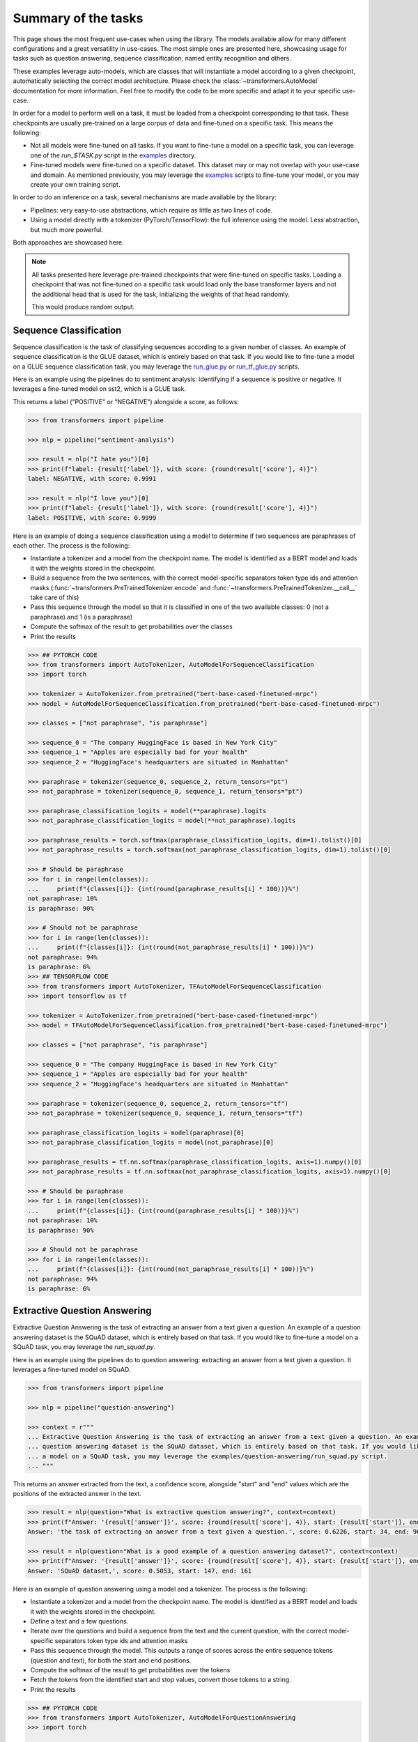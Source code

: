 Summary of the tasks
^^^^^^^^^^^^^^^^^^^^^^^^^^^^^^^^^^

This page shows the most frequent use-cases when using the library. The models available allow for many different
configurations and a great versatility in use-cases. The most simple ones are presented here, showcasing usage
for tasks such as question answering, sequence classification, named entity recognition and others.

These examples leverage auto-models, which are classes that will instantiate a model according to a given checkpoint,
automatically selecting the correct model architecture. Please check the :class:`~transformers.AutoModel` documentation
for more information.
Feel free to modify the code to be more specific and adapt it to your specific use-case.

In order for a model to perform well on a task, it must be loaded from a checkpoint corresponding to that task. These
checkpoints are usually pre-trained on a large corpus of data and fine-tuned on a specific task. This means the
following:

- Not all models were fine-tuned on all tasks. If you want to fine-tune a model on a specific task, you can leverage
  one of the `run_$TASK.py` script in the
  `examples <https://github.com/huggingface/transformers/tree/master/examples>`_ directory.
- Fine-tuned models were fine-tuned on a specific dataset. This dataset may or may not overlap with your use-case
  and domain. As mentioned previously, you may leverage the
  `examples <https://github.com/huggingface/transformers/tree/master/examples>`_ scripts to fine-tune your model, or you
  may create your own training script.

In order to do an inference on a task, several mechanisms are made available by the library:

- Pipelines: very easy-to-use abstractions, which require as little as two lines of code.
- Using a model directly with a tokenizer (PyTorch/TensorFlow): the full inference using the model. Less abstraction,
  but much more powerful.

Both approaches are showcased here.

.. note::

    All tasks presented here leverage pre-trained checkpoints that were fine-tuned on specific tasks. Loading a
    checkpoint that was not fine-tuned on a specific task would load only the base transformer layers and not the
    additional head that is used for the task, initializing the weights of that head randomly.

    This would produce random output.

Sequence Classification
--------------------------

Sequence classification is the task of classifying sequences according to a given number of classes. An example
of sequence classification is the GLUE dataset, which is entirely based on that task. If you would like to fine-tune
a model on a GLUE sequence classification task, you may leverage the
`run_glue.py <https://github.com/huggingface/transformers/tree/master/examples/text-classification/run_glue.py>`_ or
`run_tf_glue.py <https://github.com/huggingface/transformers/tree/master/examples/text-classification/run_tf_glue.py>`_ scripts.

Here is an example using the pipelines do to sentiment analysis: identifying if a sequence is positive or negative.
It leverages a fine-tuned model on sst2, which is a GLUE task.

This returns a label ("POSITIVE" or "NEGATIVE") alongside a score, as follows:

.. code-block::

    >>> from transformers import pipeline

    >>> nlp = pipeline("sentiment-analysis")

    >>> result = nlp("I hate you")[0]
    >>> print(f"label: {result['label']}, with score: {round(result['score'], 4)}")
    label: NEGATIVE, with score: 0.9991

    >>> result = nlp("I love you")[0]
    >>> print(f"label: {result['label']}, with score: {round(result['score'], 4)}")
    label: POSITIVE, with score: 0.9999


Here is an example of doing a sequence classification using a model to determine if two sequences are paraphrases
of each other. The process is the following:

- Instantiate a tokenizer and a model from the checkpoint name. The model is identified as a BERT model and loads it
  with the weights stored in the checkpoint.
- Build a sequence from the two sentences, with the correct model-specific separators token type ids
  and attention masks (:func:`~transformers.PreTrainedTokenizer.encode` and
  :func:`~transformers.PreTrainedTokenizer.__call__` take care of this)
- Pass this sequence through the model so that it is classified in one of the two available classes: 0
  (not a paraphrase) and 1 (is a paraphrase)
- Compute the softmax of the result to get probabilities over the classes
- Print the results

.. code-block::

    >>> ## PYTORCH CODE
    >>> from transformers import AutoTokenizer, AutoModelForSequenceClassification
    >>> import torch

    >>> tokenizer = AutoTokenizer.from_pretrained("bert-base-cased-finetuned-mrpc")
    >>> model = AutoModelForSequenceClassification.from_pretrained("bert-base-cased-finetuned-mrpc")

    >>> classes = ["not paraphrase", "is paraphrase"]

    >>> sequence_0 = "The company HuggingFace is based in New York City"
    >>> sequence_1 = "Apples are especially bad for your health"
    >>> sequence_2 = "HuggingFace's headquarters are situated in Manhattan"

    >>> paraphrase = tokenizer(sequence_0, sequence_2, return_tensors="pt")
    >>> not_paraphrase = tokenizer(sequence_0, sequence_1, return_tensors="pt")

    >>> paraphrase_classification_logits = model(**paraphrase).logits
    >>> not_paraphrase_classification_logits = model(**not_paraphrase).logits

    >>> paraphrase_results = torch.softmax(paraphrase_classification_logits, dim=1).tolist()[0]
    >>> not_paraphrase_results = torch.softmax(not_paraphrase_classification_logits, dim=1).tolist()[0]

    >>> # Should be paraphrase
    >>> for i in range(len(classes)):
    ...     print(f"{classes[i]}: {int(round(paraphrase_results[i] * 100))}%")
    not paraphrase: 10%
    is paraphrase: 90%

    >>> # Should not be paraphrase
    >>> for i in range(len(classes)):
    ...     print(f"{classes[i]}: {int(round(not_paraphrase_results[i] * 100))}%")
    not paraphrase: 94%
    is paraphrase: 6%
    >>> ## TENSORFLOW CODE
    >>> from transformers import AutoTokenizer, TFAutoModelForSequenceClassification
    >>> import tensorflow as tf

    >>> tokenizer = AutoTokenizer.from_pretrained("bert-base-cased-finetuned-mrpc")
    >>> model = TFAutoModelForSequenceClassification.from_pretrained("bert-base-cased-finetuned-mrpc")

    >>> classes = ["not paraphrase", "is paraphrase"]

    >>> sequence_0 = "The company HuggingFace is based in New York City"
    >>> sequence_1 = "Apples are especially bad for your health"
    >>> sequence_2 = "HuggingFace's headquarters are situated in Manhattan"

    >>> paraphrase = tokenizer(sequence_0, sequence_2, return_tensors="tf")
    >>> not_paraphrase = tokenizer(sequence_0, sequence_1, return_tensors="tf")

    >>> paraphrase_classification_logits = model(paraphrase)[0]
    >>> not_paraphrase_classification_logits = model(not_paraphrase)[0]

    >>> paraphrase_results = tf.nn.softmax(paraphrase_classification_logits, axis=1).numpy()[0]
    >>> not_paraphrase_results = tf.nn.softmax(not_paraphrase_classification_logits, axis=1).numpy()[0]

    >>> # Should be paraphrase
    >>> for i in range(len(classes)):
    ...     print(f"{classes[i]}: {int(round(paraphrase_results[i] * 100))}%")
    not paraphrase: 10%
    is paraphrase: 90%

    >>> # Should not be paraphrase
    >>> for i in range(len(classes)):
    ...     print(f"{classes[i]}: {int(round(not_paraphrase_results[i] * 100))}%")
    not paraphrase: 94%
    is paraphrase: 6%

Extractive Question Answering
----------------------------------------------------

Extractive Question Answering is the task of extracting an answer from a text given a question. An example of a
question answering dataset is the SQuAD dataset, which is entirely based on that task. If you would like to fine-tune
a model on a SQuAD task, you may leverage the `run_squad.py`.

Here is an example using the pipelines do to question answering: extracting an answer from a text given a question.
It leverages a fine-tuned model on SQuAD.

.. code-block::

    >>> from transformers import pipeline

    >>> nlp = pipeline("question-answering")

    >>> context = r"""
    ... Extractive Question Answering is the task of extracting an answer from a text given a question. An example of a
    ... question answering dataset is the SQuAD dataset, which is entirely based on that task. If you would like to fine-tune
    ... a model on a SQuAD task, you may leverage the examples/question-answering/run_squad.py script.
    ... """

This returns an answer extracted from the text, a confidence score, alongside "start" and "end" values which
are the positions of the extracted answer in the text.

.. code-block::

    >>> result = nlp(question="What is extractive question answering?", context=context)
    >>> print(f"Answer: '{result['answer']}', score: {round(result['score'], 4)}, start: {result['start']}, end: {result['end']}")
    Answer: 'the task of extracting an answer from a text given a question.', score: 0.6226, start: 34, end: 96

    >>> result = nlp(question="What is a good example of a question answering dataset?", context=context)
    >>> print(f"Answer: '{result['answer']}', score: {round(result['score'], 4)}, start: {result['start']}, end: {result['end']}")
    Answer: 'SQuAD dataset,', score: 0.5053, start: 147, end: 161


Here is an example of question answering using a model and a tokenizer. The process is the following:

- Instantiate a tokenizer and a model from the checkpoint name. The model is identified as a BERT model and loads it
  with the weights stored in the checkpoint.
- Define a text and a few questions.
- Iterate over the questions and build a sequence from the text and the current question, with the correct
  model-specific separators token type ids and attention masks
- Pass this sequence through the model. This outputs a range of scores across the entire sequence tokens (question and
  text), for both the start and end positions.
- Compute the softmax of the result to get probabilities over the tokens
- Fetch the tokens from the identified start and stop values, convert those tokens to a string.
- Print the results

.. code-block::

    >>> ## PYTORCH CODE
    >>> from transformers import AutoTokenizer, AutoModelForQuestionAnswering
    >>> import torch

    >>> tokenizer = AutoTokenizer.from_pretrained("bert-large-uncased-whole-word-masking-finetuned-squad")
    >>> model = AutoModelForQuestionAnswering.from_pretrained("bert-large-uncased-whole-word-masking-finetuned-squad")

    >>> text = r"""
    ... 🤗 Transformers (formerly known as pytorch-transformers and pytorch-pretrained-bert) provides general-purpose
    ... architectures (BERT, GPT-2, RoBERTa, XLM, DistilBert, XLNet…) for Natural Language Understanding (NLU) and Natural
    ... Language Generation (NLG) with over 32+ pretrained models in 100+ languages and deep interoperability between
    ... TensorFlow 2.0 and PyTorch.
    ... """

    >>> questions = [
    ...     "How many pretrained models are available in 🤗 Transformers?",
    ...     "What does 🤗 Transformers provide?",
    ...     "🤗 Transformers provides interoperability between which frameworks?",
    ... ]

    >>> for question in questions:
    ...     inputs = tokenizer(question, text, add_special_tokens=True, return_tensors="pt")
    ...     input_ids = inputs["input_ids"].tolist()[0]
    ...
    ...     text_tokens = tokenizer.convert_ids_to_tokens(input_ids)
    ...     answer_start_scores, answer_end_scores = model(**inputs)
    ...
    ...     answer_start = torch.argmax(
    ...         answer_start_scores
    ...     )  # Get the most likely beginning of answer with the argmax of the score
    ...     answer_end = torch.argmax(answer_end_scores) + 1  # Get the most likely end of answer with the argmax of the score
    ...
    ...     answer = tokenizer.convert_tokens_to_string(tokenizer.convert_ids_to_tokens(input_ids[answer_start:answer_end]))
    ...
    ...     print(f"Question: {question}")
    ...     print(f"Answer: {answer}")
    Question: How many pretrained models are available in 🤗 Transformers?
    Answer: over 32 +
    Question: What does 🤗 Transformers provide?
    Answer: general - purpose architectures
    Question: 🤗 Transformers provides interoperability between which frameworks?
    Answer: tensorflow 2 . 0 and pytorch
    >>> ## TENSORFLOW CODE
    >>> from transformers import AutoTokenizer, TFAutoModelForQuestionAnswering
    >>> import tensorflow as tf

    >>> tokenizer = AutoTokenizer.from_pretrained("bert-large-uncased-whole-word-masking-finetuned-squad")
    >>> model = TFAutoModelForQuestionAnswering.from_pretrained("bert-large-uncased-whole-word-masking-finetuned-squad")

    >>> text = r"""
    ... 🤗 Transformers (formerly known as pytorch-transformers and pytorch-pretrained-bert) provides general-purpose
    ... architectures (BERT, GPT-2, RoBERTa, XLM, DistilBert, XLNet…) for Natural Language Understanding (NLU) and Natural
    ... Language Generation (NLG) with over 32+ pretrained models in 100+ languages and deep interoperability between
    ... TensorFlow 2.0 and PyTorch.
    ... """

    >>> questions = [
    ...     "How many pretrained models are available in 🤗 Transformers?",
    ...     "What does 🤗 Transformers provide?",
    ...     "🤗 Transformers provides interoperability between which frameworks?",
    ... ]

    >>> for question in questions:
    ...     inputs = tokenizer(question, text, add_special_tokens=True, return_tensors="tf")
    ...     input_ids = inputs["input_ids"].numpy()[0]
    ...
    ...     text_tokens = tokenizer.convert_ids_to_tokens(input_ids)
    ...     answer_start_scores, answer_end_scores = model(inputs)
    ...
    ...     answer_start = tf.argmax(
    ...         answer_start_scores, axis=1
    ...     ).numpy()[0]  # Get the most likely beginning of answer with the argmax of the score
    ...     answer_end = (
    ...         tf.argmax(answer_end_scores, axis=1) + 1
    ...     ).numpy()[0]  # Get the most likely end of answer with the argmax of the score
    ...     answer = tokenizer.convert_tokens_to_string(tokenizer.convert_ids_to_tokens(input_ids[answer_start:answer_end]))
    ...
    ...     print(f"Question: {question}")
    ...     print(f"Answer: {answer}")
    Question: How many pretrained models are available in 🤗 Transformers?
    Answer: over 32 +
    Question: What does 🤗 Transformers provide?
    Answer: general - purpose architectures
    Question: 🤗 Transformers provides interoperability between which frameworks?
    Answer: tensorflow 2 . 0 and pytorch



Language Modeling
----------------------------------------------------

Language modeling is the task of fitting a model to a corpus, which can be domain specific. All popular transformer
based models are trained using a variant of language modeling, e.g. BERT with masked language modeling, GPT-2 with
causal language modeling.

Language modeling can be useful outside of pre-training as well, for example to shift the model distribution to be
domain-specific: using a language model trained over a very large corpus, and then fine-tuning it to a news dataset
or on scientific papers e.g. `LysandreJik/arxiv-nlp <https://huggingface.co/lysandre/arxiv-nlp>`__.

Masked Language Modeling
~~~~~~~~~~~~~~~~~~~~~~~~~~~~~~~~~~~~~~~~~~~~~~~~~~~~

Masked language modeling is the task of masking tokens in a sequence with a masking token, and prompting the model to
fill that mask with an appropriate token. This allows the model to attend to both the right context (tokens on the
right of the mask) and the left context (tokens on the left of the mask). Such a training creates a strong basis
for downstream tasks requiring bi-directional context such as SQuAD (question answering,
see `Lewis, Lui, Goyal et al. <https://arxiv.org/abs/1910.13461>`__, part 4.2).

Here is an example of using pipelines to replace a mask from a sequence:

.. code-block::

    >>> from transformers import pipeline

    >>> nlp = pipeline("fill-mask")

This outputs the sequences with the mask filled, the confidence score as well as the token id in the tokenizer
vocabulary:

.. code-block::

    >>> from pprint import pprint
    >>> pprint(nlp(f"HuggingFace is creating a {nlp.tokenizer.mask_token} that the community uses to solve NLP tasks."))
    [{'score': 0.1792745739221573,
      'sequence': '<s>HuggingFace is creating a tool that the community uses to '
                  'solve NLP tasks.</s>',
      'token': 3944,
      'token_str': 'Ġtool'},
     {'score': 0.11349421739578247,
      'sequence': '<s>HuggingFace is creating a framework that the community uses '
                  'to solve NLP tasks.</s>',
      'token': 7208,
      'token_str': 'Ġframework'},
     {'score': 0.05243554711341858,
      'sequence': '<s>HuggingFace is creating a library that the community uses to '
                  'solve NLP tasks.</s>',
      'token': 5560,
      'token_str': 'Ġlibrary'},
     {'score': 0.03493533283472061,
      'sequence': '<s>HuggingFace is creating a database that the community uses '
                  'to solve NLP tasks.</s>',
      'token': 8503,
      'token_str': 'Ġdatabase'},
     {'score': 0.02860250137746334,
      'sequence': '<s>HuggingFace is creating a prototype that the community uses '
                  'to solve NLP tasks.</s>',
      'token': 17715,
      'token_str': 'Ġprototype'}]

Here is an example doing masked language modeling using a model and a tokenizer. The process is the following:

- Instantiate a tokenizer and a model from the checkpoint name. The model is identified as a DistilBERT model and
  loads it with the weights stored in the checkpoint.
- Define a sequence with a masked token, placing the :obj:`tokenizer.mask_token` instead of a word.
- Encode that sequence into IDs and find the position of the masked token in that list of IDs.
- Retrieve the predictions at the index of the mask token: this tensor has the same size as the vocabulary, and the
  values are the scores attributed to each token. The model gives higher score to tokens he deems probable in that
  context.
- Retrieve the top 5 tokens using the PyTorch :obj:`topk` or TensorFlow :obj:`top_k` methods.
- Replace the mask token by the tokens and print the results

.. code-block::

    >>> ## PYTORCH CODE
    >>> from transformers import AutoModelWithLMHead, AutoTokenizer
    >>> import torch

    >>> tokenizer = AutoTokenizer.from_pretrained("distilbert-base-cased")
    >>> model = AutoModelWithLMHead.from_pretrained("distilbert-base-cased")

    >>> sequence = f"Distilled models are smaller than the models they mimic. Using them instead of the large versions would help {tokenizer.mask_token} our carbon footprint."

    >>> input = tokenizer.encode(sequence, return_tensors="pt")
    >>> mask_token_index = torch.where(input == tokenizer.mask_token_id)[1]

    >>> token_logits = model(input).logits
    >>> mask_token_logits = token_logits[0, mask_token_index, :]

    >>> top_5_tokens = torch.topk(mask_token_logits, 5, dim=1).indices[0].tolist()
    >>> ## TENSORFLOW CODE
    >>> from transformers import TFAutoModelWithLMHead, AutoTokenizer
    >>> import tensorflow as tf

    >>> tokenizer = AutoTokenizer.from_pretrained("distilbert-base-cased")
    >>> model = TFAutoModelWithLMHead.from_pretrained("distilbert-base-cased")

    >>> sequence = f"Distilled models are smaller than the models they mimic. Using them instead of the large versions would help {tokenizer.mask_token} our carbon footprint."

    >>> input = tokenizer.encode(sequence, return_tensors="tf")
    >>> mask_token_index = tf.where(input == tokenizer.mask_token_id)[0, 1]

    >>> token_logits = model(input)[0]
    >>> mask_token_logits = token_logits[0, mask_token_index, :]

    >>> top_5_tokens = tf.math.top_k(mask_token_logits, 5).indices.numpy()


This prints five sequences, with the top 5 tokens predicted by the model:

.. code-block::

    >>> for token in top_5_tokens:
    ...     print(sequence.replace(tokenizer.mask_token, tokenizer.decode([token])))
    Distilled models are smaller than the models they mimic. Using them instead of the large versions would help reduce our carbon footprint.
    Distilled models are smaller than the models they mimic. Using them instead of the large versions would help increase our carbon footprint.
    Distilled models are smaller than the models they mimic. Using them instead of the large versions would help decrease our carbon footprint.
    Distilled models are smaller than the models they mimic. Using them instead of the large versions would help offset our carbon footprint.
    Distilled models are smaller than the models they mimic. Using them instead of the large versions would help improve our carbon footprint.


Causal Language Modeling
~~~~~~~~~~~~~~~~~~~~~~~~~~~~~~~~~~~~~~~~~~~~~~~~~~~~

Causal language modeling is the task of predicting the token following a sequence of tokens. In this situation, the
model only attends to the left context (tokens on the left of the mask). Such a training is particularly interesting
for generation tasks.

Usually, the next token is predicted by sampling from the logits of the last hidden state the model produces from the input sequence.

Here is an example using the tokenizer and model and leveraging the :func:`~transformers.PreTrainedModel.top_k_top_p_filtering` method to sample the next token following an input sequence of tokens.

.. code-block::

    >>> ## PYTORCH CODE
    >>> from transformers import AutoModelWithLMHead, AutoTokenizer, top_k_top_p_filtering
    >>> import torch
    >>> from torch.nn import functional as F

    >>> tokenizer = AutoTokenizer.from_pretrained("gpt2")
    >>> model = AutoModelWithLMHead.from_pretrained("gpt2")

    >>> sequence = f"Hugging Face is based in DUMBO, New York City, and "

    >>> input_ids = tokenizer.encode(sequence, return_tensors="pt")

    >>> # get logits of last hidden state
    >>> next_token_logits = model(input_ids).logits[:, -1, :]

    >>> # filter
    >>> filtered_next_token_logits = top_k_top_p_filtering(next_token_logits, top_k=50, top_p=1.0)

    >>> # sample
    >>> probs = F.softmax(filtered_next_token_logits, dim=-1)
    >>> next_token = torch.multinomial(probs, num_samples=1)

    >>> generated = torch.cat([input_ids, next_token], dim=-1)

    >>> resulting_string = tokenizer.decode(generated.tolist()[0])
    >>> ## TENSORFLOW CODE
    >>> from transformers import TFAutoModelWithLMHead, AutoTokenizer, tf_top_k_top_p_filtering
    >>> import tensorflow as tf

    >>> tokenizer = AutoTokenizer.from_pretrained("gpt2")
    >>> model = TFAutoModelWithLMHead.from_pretrained("gpt2")

    >>> sequence = f"Hugging Face is based in DUMBO, New York City, and "

    >>> input_ids = tokenizer.encode(sequence, return_tensors="tf")

    >>> # get logits of last hidden state
    >>> next_token_logits = model(input_ids)[0][:, -1, :]

    >>> # filter
    >>> filtered_next_token_logits = tf_top_k_top_p_filtering(next_token_logits, top_k=50, top_p=1.0)

    >>> # sample
    >>> next_token = tf.random.categorical(filtered_next_token_logits, dtype=tf.int32, num_samples=1)

    >>> generated = tf.concat([input_ids, next_token], axis=1)

    >>> resulting_string = tokenizer.decode(generated.numpy().tolist()[0])


This outputs a (hopefully) coherent next token following the original sequence, which is in our case is the word *has*:

.. code-block::

    >>> print(resulting_string)
    Hugging Face is based in DUMBO, New York City, and has

In the next section, we show how this functionality is leveraged in :func:`~transformers.PreTrainedModel.generate` to generate multiple tokens up to a user-defined length.

Text Generation
~~~~~~~~~~~~~~~~~~~~~~~~~~~~~~~~~~~~~~~~~~~~~~~~~~~~

In text generation (*a.k.a* *open-ended text generation*) the goal is to create a coherent portion of text that is a continuation from the given context. As an example, is it shown how *GPT-2* can be used in pipelines to generate text. As a default all models apply *Top-K* sampling when used in pipelines as configured in their respective configurations (see `gpt-2 config <https://s3.amazonaws.com/models.huggingface.co/bert/gpt2-config.json>`_ for example).

.. code-block::

    >>> from transformers import pipeline

    >>> text_generator = pipeline("text-generation")
    >>> print(text_generator("As far as I am concerned, I will", max_length=50, do_sample=False))
    [{'generated_text': 'As far as I am concerned, I will be the first to admit that I am not a fan of the idea of a "free market." I think that the idea of a free market is a bit of a stretch. I think that the idea'}]



Here the model generates a random text with a total maximal length of *50* tokens from context *"As far as I am concerned, I will"*.
The default arguments of ``PreTrainedModel.generate()`` can directly be overriden in the pipeline as is shown above for the argument ``max_length``.

Here is an example for text generation using XLNet and its tokenzier. 

.. code-block::

    >>> ## PYTORCH CODE
    >>> from transformers import AutoModelWithLMHead, AutoTokenizer

    >>> model = AutoModelWithLMHead.from_pretrained("xlnet-base-cased")
    >>> tokenizer = AutoTokenizer.from_pretrained("xlnet-base-cased")

    >>> # Padding text helps XLNet with short prompts - proposed by Aman Rusia in https://github.com/rusiaaman/XLNet-gen#methodology
    >>> PADDING_TEXT = """In 1991, the remains of Russian Tsar Nicholas II and his family
    ... (except for Alexei and Maria) are discovered.
    ... The voice of Nicholas's young son, Tsarevich Alexei Nikolaevich, narrates the
    ... remainder of the story. 1883 Western Siberia,
    ... a young Grigori Rasputin is asked by his father and a group of men to perform magic.
    ... Rasputin has a vision and denounces one of the men as a horse thief. Although his
    ... father initially slaps him for making such an accusation, Rasputin watches as the
    ... man is chased outside and beaten. Twenty years later, Rasputin sees a vision of
    ... the Virgin Mary, prompting him to become a priest. Rasputin quickly becomes famous,
    ... with people, even a bishop, begging for his blessing. <eod> </s> <eos>"""

    >>> prompt = "Today the weather is really nice and I am planning on "
    >>> inputs = tokenizer.encode(PADDING_TEXT + prompt, add_special_tokens=False, return_tensors="pt")

    >>> prompt_length = len(tokenizer.decode(inputs[0], skip_special_tokens=True, clean_up_tokenization_spaces=True))
    >>> outputs = model.generate(inputs, max_length=250, do_sample=True, top_p=0.95, top_k=60)
    >>> generated = prompt + tokenizer.decode(outputs[0])[prompt_length:]

    >>> ## TENSORFLOW CODE
    >>> from transformers import TFAutoModelWithLMHead, AutoTokenizer

    >>> model = TFAutoModelWithLMHead.from_pretrained("xlnet-base-cased")
    >>> tokenizer = AutoTokenizer.from_pretrained("xlnet-base-cased")

    >>> # Padding text helps XLNet with short prompts - proposed by Aman Rusia in https://github.com/rusiaaman/XLNet-gen#methodology
    >>> PADDING_TEXT = """In 1991, the remains of Russian Tsar Nicholas II and his family
    ... (except for Alexei and Maria) are discovered.
    ... The voice of Nicholas's young son, Tsarevich Alexei Nikolaevich, narrates the
    ... remainder of the story. 1883 Western Siberia,
    ... a young Grigori Rasputin is asked by his father and a group of men to perform magic.
    ... Rasputin has a vision and denounces one of the men as a horse thief. Although his
    ... father initially slaps him for making such an accusation, Rasputin watches as the
    ... man is chased outside and beaten. Twenty years later, Rasputin sees a vision of
    ... the Virgin Mary, prompting him to become a priest. Rasputin quickly becomes famous,
    ... with people, even a bishop, begging for his blessing. <eod> </s> <eos>"""

    >>> prompt = "Today the weather is really nice and I am planning on "
    >>> inputs = tokenizer.encode(PADDING_TEXT + prompt, add_special_tokens=False, return_tensors="tf")

    >>> prompt_length = len(tokenizer.decode(inputs[0], skip_special_tokens=True, clean_up_tokenization_spaces=True))
    >>> outputs = model.generate(inputs, max_length=250, do_sample=True, top_p=0.95, top_k=60)
    >>> generated = prompt + tokenizer.decode(outputs[0])[prompt_length:]

.. code-block::

    print(generated)

Text generation is currently possible with *GPT-2*, *OpenAi-GPT*, *CTRL*, *XLNet*, *Transfo-XL* and *Reformer* in PyTorch and for most models in Tensorflow as well. As can be seen in the example above *XLNet* and *Transfo-xl* often need to be padded to work well.
GPT-2 is usually a good choice for *open-ended text generation* because it was trained on millions on webpages with a causal language modeling objective.

For more information on how to apply different decoding strategies for text generation, please also refer to our generation blog post `here <https://huggingface.co/blog/how-to-generate>`_.


Named Entity Recognition
----------------------------------------------------

Named Entity Recognition (NER) is the task of classifying tokens according to a class, for example identifying a
token as a person, an organisation or a location.
An example of a named entity recognition dataset is the CoNLL-2003 dataset, which is entirely based on that task.
If you would like to fine-tune a model on an NER task, you may leverage the `ner/run_ner.py` (PyTorch),
`ner/run_pl_ner.py` (leveraging pytorch-lightning) or the `ner/run_tf_ner.py` (TensorFlow) scripts.

Here is an example using the pipelines do to named entity recognition, trying to identify tokens as belonging to one
of 9 classes:

- O, Outside of a named entity
- B-MIS, Beginning of a miscellaneous entity right after another miscellaneous entity
- I-MIS, Miscellaneous entity
- B-PER, Beginning of a person's name right after another person's name
- I-PER, Person's name
- B-ORG, Beginning of an organisation right after another organisation
- I-ORG, Organisation
- B-LOC, Beginning of a location right after another location
- I-LOC, Location

It leverages a fine-tuned model on CoNLL-2003, fine-tuned by `@stefan-it <https://github.com/stefan-it>`__ from
`dbmdz <https://github.com/dbmdz>`__.

.. code-block::

    >>> from transformers import pipeline

    >>> nlp = pipeline("ner")

    >>> sequence = "Hugging Face Inc. is a company based in New York City. Its headquarters are in DUMBO, therefore very"
    ...            "close to the Manhattan Bridge which is visible from the window."


This outputs a list of all words that have been identified as an entity from the 9 classes defined above. Here is the
expected results:

.. code-block::

    >>> print(nlp(sequence))
    [
        {'word': 'Hu', 'score': 0.9995632767677307, 'entity': 'I-ORG'},
        {'word': '##gging', 'score': 0.9915938973426819, 'entity': 'I-ORG'},
        {'word': 'Face', 'score': 0.9982671737670898, 'entity': 'I-ORG'},
        {'word': 'Inc', 'score': 0.9994403719902039, 'entity': 'I-ORG'},
        {'word': 'New', 'score': 0.9994346499443054, 'entity': 'I-LOC'},
        {'word': 'York', 'score': 0.9993270635604858, 'entity': 'I-LOC'},
        {'word': 'City', 'score': 0.9993864893913269, 'entity': 'I-LOC'},
        {'word': 'D', 'score': 0.9825621843338013, 'entity': 'I-LOC'},
        {'word': '##UM', 'score': 0.936983048915863, 'entity': 'I-LOC'},
        {'word': '##BO', 'score': 0.8987102508544922, 'entity': 'I-LOC'},
        {'word': 'Manhattan', 'score': 0.9758241176605225, 'entity': 'I-LOC'},
        {'word': 'Bridge', 'score': 0.990249514579773, 'entity': 'I-LOC'}
    ]

Note how the words "Hugging Face" have been identified as an organisation, and "New York City", "DUMBO" and
"Manhattan Bridge" have been identified as locations.

Here is an example doing named entity recognition using a model and a tokenizer. The process is the following:

- Instantiate a tokenizer and a model from the checkpoint name. The model is identified as a BERT model and
  loads it with the weights stored in the checkpoint.
- Define the label list with which the model was trained on.
- Define a sequence with known entities, such as "Hugging Face" as an organisation and "New York City" as a location.
- Split words into tokens so that they can be mapped to the predictions. We use a small hack by firstly completely
  encoding and decoding the sequence, so that we're left with a string that contains the special tokens.
- Encode that sequence into IDs (special tokens are added automatically).
- Retrieve the predictions by passing the input to the model and getting the first output. This results in a
  distribution over the 9 possible classes for each token. We take the argmax to retrieve the most likely class
  for each token.
- Zip together each token with its prediction and print it.

.. code-block::

    >>> ## PYTORCH CODE
    >>> from transformers import AutoModelForTokenClassification, AutoTokenizer
    >>> import torch

    >>> model = AutoModelForTokenClassification.from_pretrained("dbmdz/bert-large-cased-finetuned-conll03-english")
    >>> tokenizer = AutoTokenizer.from_pretrained("bert-base-cased")

    >>> label_list = [
    ...     "O",       # Outside of a named entity
    ...     "B-MISC",  # Beginning of a miscellaneous entity right after another miscellaneous entity
    ...     "I-MISC",  # Miscellaneous entity
    ...     "B-PER",   # Beginning of a person's name right after another person's name
    ...     "I-PER",   # Person's name
    ...     "B-ORG",   # Beginning of an organisation right after another organisation
    ...     "I-ORG",   # Organisation
    ...     "B-LOC",   # Beginning of a location right after another location
    ...     "I-LOC"    # Location
    ... ]

    >>> sequence = "Hugging Face Inc. is a company based in New York City. Its headquarters are in DUMBO, therefore very" \
    ...            "close to the Manhattan Bridge."

    >>> # Bit of a hack to get the tokens with the special tokens
    >>> tokens = tokenizer.tokenize(tokenizer.decode(tokenizer.encode(sequence)))
    >>> inputs = tokenizer.encode(sequence, return_tensors="pt")

    >>> outputs = model(inputs).logits
    >>> predictions = torch.argmax(outputs, dim=2)
    >>> ## TENSORFLOW CODE
    >>> from transformers import TFAutoModelForTokenClassification, AutoTokenizer
    >>> import tensorflow as tf

    >>> model = TFAutoModelForTokenClassification.from_pretrained("dbmdz/bert-large-cased-finetuned-conll03-english")
    >>> tokenizer = AutoTokenizer.from_pretrained("bert-base-cased")

    >>> label_list = [
    ...     "O",       # Outside of a named entity
    ...     "B-MISC",  # Beginning of a miscellaneous entity right after another miscellaneous entity
    ...     "I-MISC",  # Miscellaneous entity
    ...     "B-PER",   # Beginning of a person's name right after another person's name
    ...     "I-PER",   # Person's name
    ...     "B-ORG",   # Beginning of an organisation right after another organisation
    ...     "I-ORG",   # Organisation
    ...     "B-LOC",   # Beginning of a location right after another location
    ...     "I-LOC"    # Location
    ... ]

    >>> sequence = "Hugging Face Inc. is a company based in New York City. Its headquarters are in DUMBO, therefore very" \
    ...            "close to the Manhattan Bridge."

    >>> # Bit of a hack to get the tokens with the special tokens
    >>> tokens = tokenizer.tokenize(tokenizer.decode(tokenizer.encode(sequence)))
    >>> inputs = tokenizer.encode(sequence, return_tensors="tf")

    >>> outputs = model(inputs)[0]
    >>> predictions = tf.argmax(outputs, axis=2)


This outputs a list of each token mapped to their prediction. Differently from the pipeline, here every token has
a prediction as we didn't remove the "0" class which means that no particular entity was found on that token. The
following array should be the output:

.. code-block::

    >>> print([(token, label_list[prediction]) for token, prediction in zip(tokens, predictions[0].numpy())])
    [('[CLS]', 'O'), ('Hu', 'I-ORG'), ('##gging', 'I-ORG'), ('Face', 'I-ORG'), ('Inc', 'I-ORG'), ('.', 'O'), ('is', 'O'), ('a', 'O'), ('company', 'O'), ('based', 'O'), ('in', 'O'), ('New', 'I-LOC'), ('York', 'I-LOC'), ('City', 'I-LOC'), ('.', 'O'), ('Its', 'O'), ('headquarters', 'O'), ('are', 'O'), ('in', 'O'), ('D', 'I-LOC'), ('##UM', 'I-LOC'), ('##BO', 'I-LOC'), (',', 'O'), ('therefore', 'O'), ('very', 'O'), ('##c', 'O'), ('##lose', 'O'), ('to', 'O'), ('the', 'O'), ('Manhattan', 'I-LOC'), ('Bridge', 'I-LOC'), ('.', 'O'), ('[SEP]', 'O')]

Summarization
----------------------------------------------------

Summarization is the task of summarizing a text / an article into a shorter text.

An example of a summarization dataset is the CNN / Daily Mail dataset, which consists of long news articles and was created for the task of summarization.
If you would like to fine-tune a model on a summarization task, you may leverage the ``examples/summarization/bart/run_train.sh`` (leveraging pytorch-lightning) script.

Here is an example using the pipelines do to summarization. 
It leverages a Bart model that was fine-tuned on the CNN / Daily Mail data set.

.. code-block::

    >>> from transformers import pipeline

    >>> summarizer = pipeline("summarization")

    >>> ARTICLE = """ New York (CNN)When Liana Barrientos was 23 years old, she got married in Westchester County, New York.
    ... A year later, she got married again in Westchester County, but to a different man and without divorcing her first husband.
    ... Only 18 days after that marriage, she got hitched yet again. Then, Barrientos declared "I do" five more times, sometimes only within two weeks of each other.
    ... In 2010, she married once more, this time in the Bronx. In an application for a marriage license, she stated it was her "first and only" marriage.
    ... Barrientos, now 39, is facing two criminal counts of "offering a false instrument for filing in the first degree," referring to her false statements on the
    ... 2010 marriage license application, according to court documents.
    ... Prosecutors said the marriages were part of an immigration scam.
    ... On Friday, she pleaded not guilty at State Supreme Court in the Bronx, according to her attorney, Christopher Wright, who declined to comment further.
    ... After leaving court, Barrientos was arrested and charged with theft of service and criminal trespass for allegedly sneaking into the New York subway through an emergency exit, said Detective
    ... Annette Markowski, a police spokeswoman. In total, Barrientos has been married 10 times, with nine of her marriages occurring between 1999 and 2002.
    ... All occurred either in Westchester County, Long Island, New Jersey or the Bronx. She is believed to still be married to four men, and at one time, she was married to eight men at once, prosecutors say.
    ... Prosecutors said the immigration scam involved some of her husbands, who filed for permanent residence status shortly after the marriages.
    ... Any divorces happened only after such filings were approved. It was unclear whether any of the men will be prosecuted.
    ... The case was referred to the Bronx District Attorney\'s Office by Immigration and Customs Enforcement and the Department of Homeland Security\'s
    ... Investigation Division. Seven of the men are from so-called "red-flagged" countries, including Egypt, Turkey, Georgia, Pakistan and Mali.
    ... Her eighth husband, Rashid Rajput, was deported in 2006 to his native Pakistan after an investigation by the Joint Terrorism Task Force.
    ... If convicted, Barrientos faces up to four years in prison.  Her next court appearance is scheduled for May 18.
    ... """

Because the summarization pipeline depends on the ``PretrainedModel.generate()`` method, we can override the default arguments 
of ``PretrainedModel.generate()`` directly in the pipeline as is shown for ``max_length`` and ``min_length`` above.
This outputs the following summary:

.. code-block::

    >>> print(summarizer(ARTICLE, max_length=130, min_length=30, do_sample=False))
    [{'summary_text': 'Liana Barrientos, 39, is charged with two counts of "offering a false instrument for filing in the first degree" In total, she has been married 10 times, with nine of her marriages occurring between 1999 and 2002. She is believed to still be married to four men.'}]

Here is an example doing summarization using a model and a tokenizer. The process is the following:

- Instantiate a tokenizer and a model from the checkpoint name. Summarization is usually done using an encoder-decoder model, such as ``Bart`` or ``T5``.
- Define the article that should be summarizaed.
- Leverage the ``PretrainedModel.generate()`` method.
- Add the T5 specific prefix "summarize: ".

Here Google`s T5 model is used that was only pre-trained on a multi-task mixed data set (including CNN / Daily Mail), but nevertheless yields very good results.
.. code-block::

    >>> ## PYTORCH CODE
    >>> from transformers import AutoModelWithLMHead, AutoTokenizer

    >>> model = AutoModelWithLMHead.from_pretrained("t5-base")
    >>> tokenizer = AutoTokenizer.from_pretrained("t5-base")

    >>> # T5 uses a max_length of 512 so we cut the article to 512 tokens.
    >>> inputs = tokenizer.encode("summarize: " + ARTICLE, return_tensors="pt", max_length=512)
    >>> outputs = model.generate(inputs, max_length=150, min_length=40, length_penalty=2.0, num_beams=4, early_stopping=True)
    >>> ## TENSORFLOW CODE
    >>> from transformers import TFAutoModelWithLMHead, AutoTokenizer

    >>> model = TFAutoModelWithLMHead.from_pretrained("t5-base")
    >>> tokenizer = AutoTokenizer.from_pretrained("t5-base")

    >>> # T5 uses a max_length of 512 so we cut the article to 512 tokens.
    >>> inputs = tokenizer.encode("summarize: " + ARTICLE, return_tensors="tf", max_length=512)
    >>> outputs = model.generate(inputs, max_length=150, min_length=40, length_penalty=2.0, num_beams=4, early_stopping=True)

Translation
----------------------------------------------------

Translation is the task of translating a text from one language to another.

An example of a translation dataset is the WMT English to German dataset, which has English sentences as the input data 
and German sentences as the target data.

Here is an example using the pipelines do to translation. 
It leverages a T5 model that was only pre-trained on a multi-task mixture dataset (including WMT), but yields impressive 
translation results nevertheless.

.. code-block::

    >>> from transformers import pipeline

    >>> translator = pipeline("translation_en_to_de")
    >>> print(translator("Hugging Face is a technology company based in New York and Paris", max_length=40))
    [{'translation_text': 'Hugging Face ist ein Technologieunternehmen mit Sitz in New York und Paris.'}]

Because the translation pipeline depends on the ``PretrainedModel.generate()`` method, we can override the default arguments 
of ``PretrainedModel.generate()`` directly in the pipeline as is shown for ``max_length`` above.
  
Here is an example doing translation using a model and a tokenizer. The process is the following:

- Instantiate a tokenizer and a model from the checkpoint name. Summarization is usually done using an encoder-decoder model, such as ``Bart`` or ``T5``.
- Define the article that should be summarizaed.
- Leverage the ``PretrainedModel.generate()`` method.
- Add the T5 specific prefix "translate English to German: "

.. code-block::

    >>> ## PYTORCH CODE
    >>> from transformers import AutoModelWithLMHead, AutoTokenizer

    >>> model = AutoModelWithLMHead.from_pretrained("t5-base")
    >>> tokenizer = AutoTokenizer.from_pretrained("t5-base")

    >>> inputs = tokenizer.encode("translate English to German: Hugging Face is a technology company based in New York and Paris", return_tensors="pt")
    >>> outputs = model.generate(inputs, max_length=40, num_beams=4, early_stopping=True)

    >>> print(outputs)
    tensor([[    0, 11560,  3896,  8881,   229,   236,     3, 14366, 15377,   181,
             11216,    16,   368,  1060,    64,  1919,     5]])
    >>> ## TENSORFLOW CODE
    >>> from transformers import TFAutoModelWithLMHead, AutoTokenizer

    >>> model = TFAutoModelWithLMHead.from_pretrained("t5-base")
    >>> tokenizer = AutoTokenizer.from_pretrained("t5-base")

    >>> inputs = tokenizer.encode("translate English to German: Hugging Face is a technology company based in New York and Paris", return_tensors="tf")
    >>> outputs = model.generate(inputs, max_length=40, num_beams=4, early_stopping=True)

    >>> print(outputs)
    tf.Tensor(
    [[    0 11560  3896  8881   229   236     3 14366 15377   181 11216    16
        368  1060    64  1919     5]], shape=(1, 17), dtype=int32)
